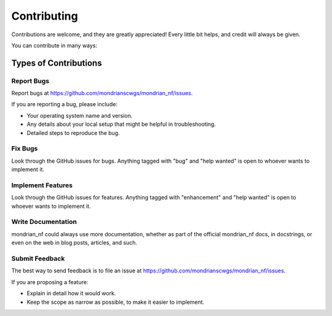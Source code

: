 .. highlight:: shell

============
Contributing
============

Contributions are welcome, and they are greatly appreciated! Every little bit
helps, and credit will always be given.

You can contribute in many ways:

Types of Contributions
----------------------

Report Bugs
~~~~~~~~~~~

Report bugs at https://github.com/mondrianscwgs/mondrian_nf/issues.

If you are reporting a bug, please include:

* Your operating system name and version.
* Any details about your local setup that might be helpful in troubleshooting.
* Detailed steps to reproduce the bug.

Fix Bugs
~~~~~~~~

Look through the GitHub issues for bugs. Anything tagged with "bug" and "help
wanted" is open to whoever wants to implement it.

Implement Features
~~~~~~~~~~~~~~~~~~

Look through the GitHub issues for features. Anything tagged with "enhancement"
and "help wanted" is open to whoever wants to implement it.

Write Documentation
~~~~~~~~~~~~~~~~~~~

mondrian_nf could always use more documentation, whether as part of the
official mondrian_nf docs, in docstrings, or even on the web in blog posts,
articles, and such.

Submit Feedback
~~~~~~~~~~~~~~~

The best way to send feedback is to file an issue at https://github.com/mondrianscwgs/mondrian_nf/issues.

If you are proposing a feature:

* Explain in detail how it would work.
* Keep the scope as narrow as possible, to make it easier to implement.
